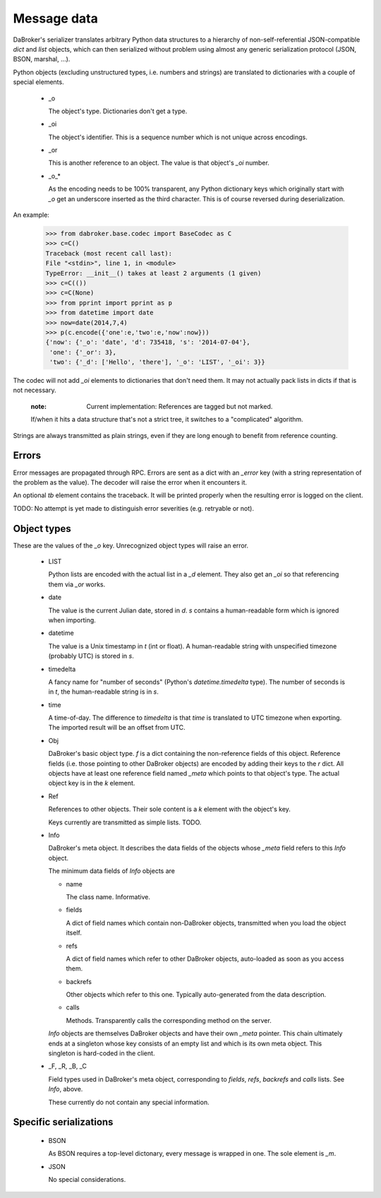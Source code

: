 Message data
============

DaBroker's serializer translates arbitrary Python data structures to
a hierarchy of non-self-referential JSON-compatible `dict` and `list`
objects, which can then serialized without problem using almost any
generic serialization protocol (JSON, BSON, marshal, …).

Python objects (excluding unstructured types, i.e. numbers and strings)
are translated to dictionaries with a couple of special elements.

    *   _o

        The object's type. Dictionaries don't get a type.

    *   _oi

        The object's identifier. This is a sequence number which is not
        unique across encodings.

    *   _or

        This is another reference to an object. The value is that object's
        `_oi` number.

    *   _o_*

        As the encoding needs to be 100% transparent, any Python dictionary
        keys which originally start with `_o` get an underscore inserted as
        the third character. This is of course reversed during deserialization.

An example:

    >>> from dabroker.base.codec import BaseCodec as C
    >>> c=C()
    Traceback (most recent call last):
    File "<stdin>", line 1, in <module>
    TypeError: __init__() takes at least 2 arguments (1 given)
    >>> c=C(())
    >>> c=C(None)
    >>> from pprint import pprint as p
    >>> from datetime import date
    >>> now=date(2014,7,4)
    >>> p(c.encode({'one':e,'two':e,'now':now}))
    {'now': {'_o': 'date', 'd': 735418, 's': '2014-07-04'},
     'one': {'_or': 3},
     'two': {'_d': ['Hello', 'there'], '_o': 'LIST', '_oi': 3}}

The codec will not add `_oi` elements to dictionaries that don't need them.
It may not actually pack lists in dicts if that is not necessary.

    :note: Current implementation: References are tagged but not marked.
    If/when it hits a data structure that's not a strict tree, it switches
    to a "complicated" algorithm.

Strings are always transmitted as plain strings, even if they are long
enough to benefit from reference counting.

Errors
------

Error messages are propagated through RPC. Errors are sent as a dict with
an `_error` key (with a string representation of the problem as the value).
The decoder will raise the error when it encounters it.

An optional `tb` element contains the traceback. It will be printed
properly when the resulting error is logged on the client.

TODO: No attempt is yet made to distinguish error severities
(e.g. retryable or not).

Object types
------------

These are the values of the `_o` key. Unrecognized object types will raise
an error.

    *   LIST

        Python lists are encoded with the actual list in a `_d` element.
        They also get an `_oi` so that referencing them via `_or` works.

    *   date

        The value is the current Julian date, stored in `d`. `s` contains a
        human-readable form which is ignored when importing.

    *   datetime

        The value is a Unix timestamp in `t` (int or float). A
        human-readable string with unspecified timezone (probably UTC) is
        stored in `s`.

    *   timedelta

        A fancy name for "number of seconds" (Python's `datetime.timedelta`
        type). The number of seconds is in `t`, the human-readable string
        is in `s`.

    *   time

        A time-of-day. The difference to `timedelta` is that `time` is
        translated to UTC timezone when exporting. The imported result will
        be an offset from UTC.

    *   Obj

        DaBroker's basic object type. `f` is a dict containing the
        non-reference fields of this object. Reference fields (i.e. those
        pointing to other DaBroker objects) are encoded by adding their
        keys to the `r` dict. All objects have at least one reference
        field named `_meta` which points to that object's type.
        The actual object key is in the `k` element.

    *   Ref
        
        References to other objects. Their sole content is a `k` element
        with the object's key.

        Keys currently are transmitted as simple lists. TODO.

    *   Info

        DaBroker's meta object. It describes the data fields of the objects
        whose `_meta` field refers to this `Info` object.

        The minimum data fields of `Info` objects are
        
        *   name

            The class name. Informative.

        *   fields

            A dict of field names which contain non-DaBroker objects, 
            transmitted when you load the object itself.

        *   refs

            A dict of field names which refer to other DaBroker objects,
            auto-loaded as soon as you access them.

        *   backrefs

            Other objects which refer to this one. Typically auto-generated
            from the data description.

        *   calls

            Methods. Transparently calls the corresponding method on the
            server.

        `Info` objects are themselves DaBroker objects and have their own
        `_meta` pointer. This chain ultimately ends at a singleton whose
        key consists of an empty list and which is its own meta object.
        This singleton is hard-coded in the client.

    *   _F, _R, _B, _C

        Field types used in DaBroker's meta object, corresponding to
        `fields`, `refs`, `backrefs` and `calls` lists. See `Info`, above.

        These currently do not contain any special information.

Specific serializations
-----------------------

    *   BSON

        As BSON requires a top-level dictonary, every message is wrapped in one.
        The sole element is `_m`.

    *   JSON

        No special considerations.


